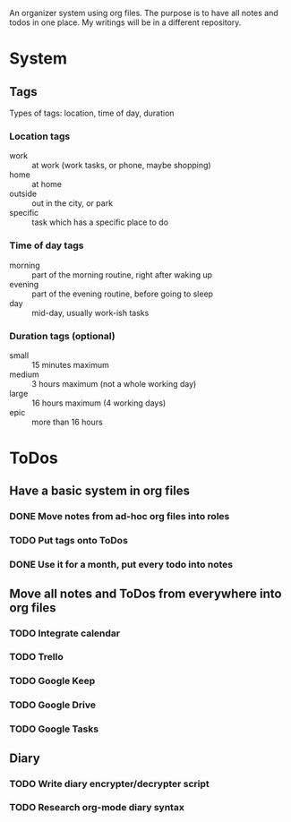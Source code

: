 
An organizer system using org files. The purpose is to have all notes and todos in one place. My writings
will be in a different repository.
 
* System
** Tags
   Types of tags: location, time of day, duration
*** Location tags
    - work :: at work (work tasks, or phone, maybe shopping)
    - home :: at home
    - outside :: out in the city, or park
    - specific :: task which has a specific place to do
*** Time of day tags
    - morning :: part of the morning routine, right after waking up
    - evening :: part of the evening routine, before going to sleep
    - day :: mid-day, usually work-ish tasks
*** Duration tags (optional)
    - small :: 15 minutes maximum
    - medium :: 3 hours maximum (not a whole working day)
    - large :: 16 hours maximum (4 working days)
    - epic :: more than 16 hours
* ToDos
** Have a basic system in org files
*** DONE Move notes from ad-hoc org files into roles
    SCHEDULED: <2019-09-24 Tue>
*** TODO Put tags onto ToDos
    SCHEDULED: <2019-10-05 Sat>
*** DONE Use it for a month, put every todo into notes
    DEADLINE: <2019-10-01 Tue> SCHEDULED: <2019-08-31 Sat>
** Move all notes and ToDos from everywhere into org files
*** TODO Integrate calendar
*** TODO Trello
*** TODO Google Keep
*** TODO Google Drive
*** TODO Google Tasks
** Diary
*** TODO Write diary encrypter/decrypter script
    SCHEDULED: <2019-10-03 Thu>
*** TODO Research org-mode diary syntax
    SCHEDULED: <2019-10-08 Tue>
